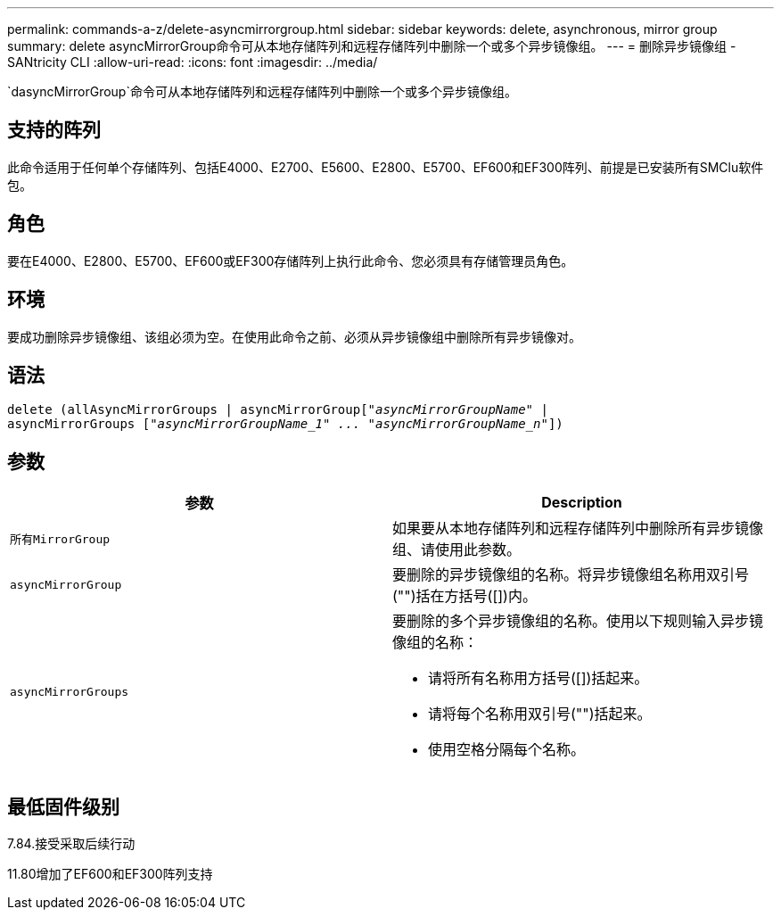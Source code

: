 ---
permalink: commands-a-z/delete-asyncmirrorgroup.html 
sidebar: sidebar 
keywords: delete, asynchronous, mirror group 
summary: delete asyncMirrorGroup命令可从本地存储阵列和远程存储阵列中删除一个或多个异步镜像组。 
---
= 删除异步镜像组 - SANtricity CLI
:allow-uri-read: 
:icons: font
:imagesdir: ../media/


[role="lead"]
`dasyncMirrorGroup`命令可从本地存储阵列和远程存储阵列中删除一个或多个异步镜像组。



== 支持的阵列

此命令适用于任何单个存储阵列、包括E4000、E2700、E5600、E2800、E5700、EF600和EF300阵列、前提是已安装所有SMClu软件包。



== 角色

要在E4000、E2800、E5700、EF600或EF300存储阵列上执行此命令、您必须具有存储管理员角色。



== 环境

要成功删除异步镜像组、该组必须为空。在使用此命令之前、必须从异步镜像组中删除所有异步镜像对。



== 语法

[source, cli, subs="+macros"]
----
delete (allAsyncMirrorGroups | asyncMirrorGrouppass:quotes[[_"asyncMirrorGroupName"_] |
asyncMirrorGroups pass:quotes[[_"asyncMirrorGroupName_1" ... "asyncMirrorGroupName_n"_]])
----


== 参数

|===
| 参数 | Description 


 a| 
`所有MirrorGroup`
 a| 
如果要从本地存储阵列和远程存储阵列中删除所有异步镜像组、请使用此参数。



 a| 
`asyncMirrorGroup`
 a| 
要删除的异步镜像组的名称。将异步镜像组名称用双引号("")括在方括号([])内。



 a| 
`asyncMirrorGroups`
 a| 
要删除的多个异步镜像组的名称。使用以下规则输入异步镜像组的名称：

* 请将所有名称用方括号([])括起来。
* 请将每个名称用双引号("")括起来。
* 使用空格分隔每个名称。


|===


== 最低固件级别

7.84.接受采取后续行动

11.80增加了EF600和EF300阵列支持

